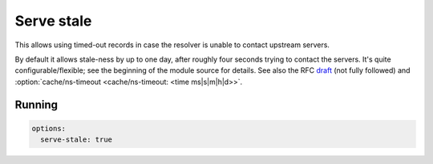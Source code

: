 .. SPDX-License-Identifier: GPL-3.0-or-later

.. _config-serve-stale:

Serve stale
===========

This allows using timed-out records in case the resolver is unable to contact upstream servers.

By default it allows stale-ness by up to one day,
after roughly four seconds trying to contact the servers.
It's quite configurable/flexible; see the beginning of the module source for details.
See also the RFC draft_ (not fully followed) and :option:`cache/ns-timeout <cache/ns-timeout: <time ms|s|m|h|d>>`.

Running
-------

.. code-block:: yaml

    options:
      serve-stale: true

.. _draft: https://tools.ietf.org/html/draft-ietf-dnsop-serve-stale-00

